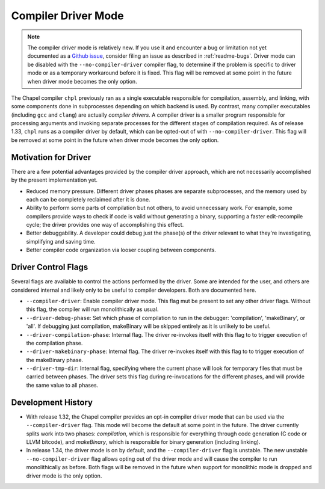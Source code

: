 .. _readme-driver:

====================
Compiler Driver Mode
====================

.. note::

   The compiler driver mode is relatively new. If you use it and encounter a bug
   or limitation not yet documented as a
   `Github issue <https://github.com/chapel-lang/chapel/issues>`_, consider
   filing an issue as described in :ref:`readme-bugs`. Driver mode can be
   disabled with the ``--no-compiler-driver`` compiler flag, to determine if the
   problem is specific to driver mode or as a temporary workaround before it is
   fixed. This flag will be removed at some point in the future when driver mode
   becomes the only option.

The Chapel compiler ``chpl`` previously ran as a single executable responsible
for compilation, assembly, and linking, with some components done in
subprocesses depending on which backend is used. By contrast, many compiler
executables (including ``gcc`` and ``clang``) are actually `compiler drivers`.
A compiler driver is a smaller program responsible for processing arguments and
invoking separate processes for the different stages of compilation required. As
of release 1.33, ``chpl`` runs as a compiler driver by default, which can be
opted-out of with ``--no-compiler-driver``. This flag will be removed at some
point in the future when driver mode becomes the only option.

---------------------
Motivation for Driver
---------------------

There are a few potential advantages provided by the compiler driver approach,
which are not necessarily accomplished by the present implementation yet.

- Reduced memory pressure. Different driver phases phases are separate
  subprocesses, and the memory used by each can be completely reclaimed after
  it is done.
- Ability to perform some parts of compilation but not others, to avoid
  unnecessary work. For example, some compilers provide ways to check if code
  is valid without generating a binary, supporting a faster edit-recompile
  cycle; the driver provides one way of accomplishing this effect.
- Better debuggability. A developer could debug just the phase(s) of the driver
  relevant to what they're investigating, simplifying and saving time.
- Better compiler code organization via looser coupling between components.

--------------------
Driver Control Flags
--------------------

Several flags are available to control the actions performed by the driver. Some
are intended for the user, and others are considered internal and likely only
to be useful to compiler developers. Both are documented here.

- ``--compiler-driver``: Enable compiler driver mode. This flag mut be present
  to set any other driver flags. Without this flag, the compiler will run
  monolithically as usual.
- ``--driver-debug-phase``: Set which phase of compilation to run in the
  debugger: 'compilation', 'makeBinary', or 'all'. If debugging just
  compilation, makeBinary will be skipped entirely as it is unlikely to be
  useful.
- ``--driver-compilation-phase``: Internal flag. The driver re-invokes itself
  with this flag to to trigger execution of the compilation phase.
- ``--driver-makebinary-phase``: Internal flag. The driver re-invokes itself
  with this flag to to trigger execution of the makeBinary phase.
- ``--driver-tmp-dir``: Internal flag, specifying where the current phase will
  look for temporary files that must be carried between phases. The driver sets
  this flag during re-invocations for the different phases, and will provide the
  same value to all phases.

-------------------
Development History
-------------------

- With release 1.32, the Chapel compiler provides an opt-in compiler driver mode
  that can be used via the ``--compiler-driver`` flag. This mode will become the
  default at some point in the future. The driver currently splits work into two
  phases: `compilation`, which is responsible for everything through code
  generation (C code or LLVM bitcode), and `makeBinary`, which is responsible
  for binary generation (including linking).
- In release 1.34, the driver mode is on by default, and the
  ``--compiler-driver`` flag is unstable. The new unstable
  ``--no-compiler-driver`` flag allows opting out of the driver mode and will
  cause the compiler to run monolithically as before. Both flags will be removed
  in the future when support for monolithic mode is dropped and driver mode is
  the only option.

